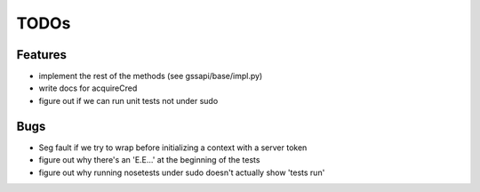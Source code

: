 =====
TODOs
=====

Features
========

- implement the rest of the methods
  (see gssapi/base/impl.py)

- write docs for acquireCred

- figure out if we can run unit tests
  not under sudo

Bugs
====

- Seg fault if we try to wrap before
  initializing a context with a server
  token

- figure out why there's an 'E.E...'
  at the beginning of the tests

- figure out why running nosetests under sudo
  doesn't actually show 'tests run'
